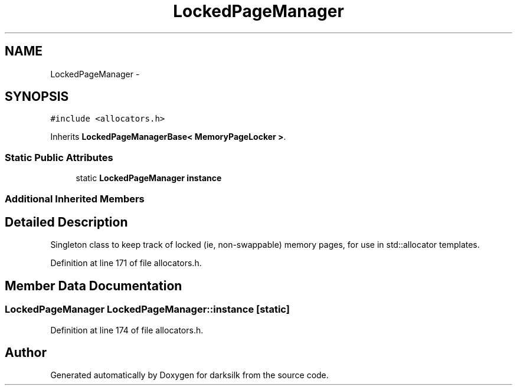 .TH "LockedPageManager" 3 "Wed Feb 10 2016" "Version 1.0.0.0" "darksilk" \" -*- nroff -*-
.ad l
.nh
.SH NAME
LockedPageManager \- 
.SH SYNOPSIS
.br
.PP
.PP
\fC#include <allocators\&.h>\fP
.PP
Inherits \fBLockedPageManagerBase< MemoryPageLocker >\fP\&.
.SS "Static Public Attributes"

.in +1c
.ti -1c
.RI "static \fBLockedPageManager\fP \fBinstance\fP"
.br
.in -1c
.SS "Additional Inherited Members"
.SH "Detailed Description"
.PP 
Singleton class to keep track of locked (ie, non-swappable) memory pages, for use in std::allocator templates\&. 
.PP
Definition at line 171 of file allocators\&.h\&.
.SH "Member Data Documentation"
.PP 
.SS "\fBLockedPageManager\fP LockedPageManager::instance\fC [static]\fP"

.PP
Definition at line 174 of file allocators\&.h\&.

.SH "Author"
.PP 
Generated automatically by Doxygen for darksilk from the source code\&.
